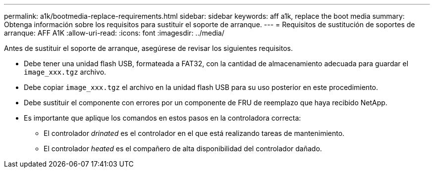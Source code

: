 ---
permalink: a1k/bootmedia-replace-requirements.html 
sidebar: sidebar 
keywords: aff a1k, replace the boot media 
summary: Obtenga información sobre los requisitos para sustituir el soporte de arranque. 
---
= Requisitos de sustitución de soportes de arranque: AFF A1K
:allow-uri-read: 
:icons: font
:imagesdir: ../media/


[role="lead"]
Antes de sustituir el soporte de arranque, asegúrese de revisar los siguientes requisitos.

* Debe tener una unidad flash USB, formateada a FAT32, con la cantidad de almacenamiento adecuada para guardar el `image_xxx.tgz` archivo.
* Debe copiar `image_xxx.tgz` el archivo en la unidad flash USB para su uso posterior en este procedimiento.
* Debe sustituir el componente con errores por un componente de FRU de reemplazo que haya recibido NetApp.
* Es importante que aplique los comandos en estos pasos en la controladora correcta:
+
** El controlador _drinated_ es el controlador en el que está realizando tareas de mantenimiento.
** El controlador _heated_ es el compañero de alta disponibilidad del controlador dañado.



